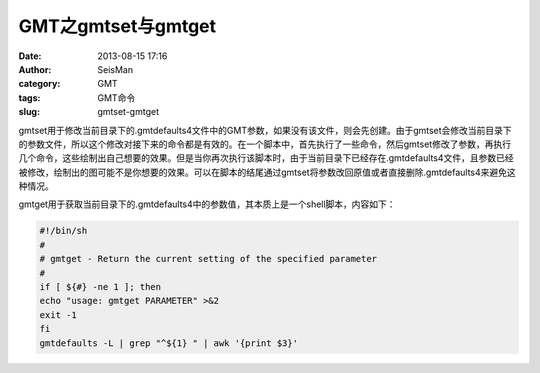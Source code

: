 GMT之gmtset与gmtget
####################

:date: 2013-08-15 17:16
:author: SeisMan
:category: GMT
:tags: GMT命令
:slug: gmtset-gmtget

gmtset用于修改当前目录下的.gmtdefaults4文件中的GMT参数，如果没有该文件，则会先创建。由于gmtset会修改当前目录下的参数文件，所以这个修改对接下来的命令都是有效的。在一个脚本中，首先执行了一些命令，然后gmtset修改了参数，再执行几个命令，这些绘制出自己想要的效果。但是当你再次执行该脚本时，由于当前目录下已经存在.gmtdefaults4文件，且参数已经被修改，绘制出的图可能不是你想要的效果。可以在脚本的结尾通过gmtset将参数改回原值或者直接删除.gmtdefaults4来避免这种情况。

gmtget用于获取当前目录下的.gmtdefaults4中的参数值，其本质上是一个shell脚本，内容如下：

.. code-block:: bash

 #!/bin/sh
 #
 # gmtget - Return the current setting of the specified parameter
 #
 if [ ${#} -ne 1 ]; then
 echo "usage: gmtget PARAMETER" >&2
 exit -1
 fi
 gmtdefaults -L | grep "^${1} " | awk '{print $3}'
